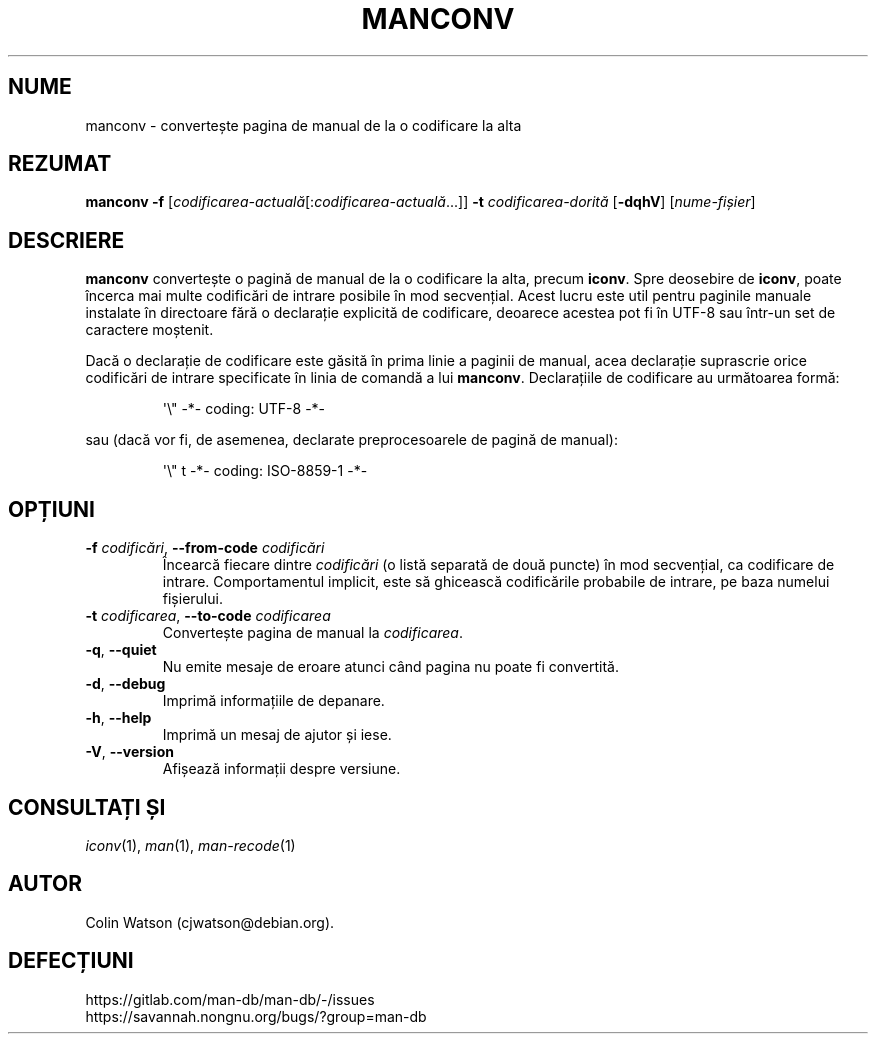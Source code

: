 .\" Man page for manconv
.\"
.\" Copyright (c) 2007, 2008 Colin Watson <cjwatson@debian.org>
.\"
.\" You may distribute under the terms of the GNU General Public
.\" License as specified in the file docs/COPYING.GPLv2 that comes with the
.\" man-db distribution.
.pc ""
.\"*******************************************************************
.\"
.\" This file was generated with po4a. Translate the source file.
.\"
.\"*******************************************************************
.TH MANCONV 1 2024-04-05 2.12.1 "Utilitare ale paginatorului de manual"
.SH NUME
manconv \- convertește pagina de manual de la o codificare la alta
.SH REZUMAT
\fBmanconv\fP \fB\-f\fP
[\|\fIcodificarea\-actuală\fP\|[:\fIcodificarea\-actuală\fP\|.\|.\|.]\|] \fB\-t\fP
\fIcodificarea\-dorită\fP [\|\fB\-dqhV\fP\|] [\|\fInume\-fișier\fP\|]
.SH DESCRIERE
\fBmanconv\fP convertește o pagină de manual de la o codificare la alta,
precum \fBiconv\fP.  Spre deosebire de \fBiconv\fP, poate încerca mai multe
codificări de intrare posibile în mod secvențial.  Acest lucru este util
pentru paginile manuale instalate în directoare fără o declarație explicită
de codificare, deoarece acestea pot fi în UTF\-8 sau într\-un set de caractere
moștenit.
.PP
Dacă o declarație de codificare este găsită în prima linie a paginii de
manual, acea declarație suprascrie orice codificări de intrare specificate
în linia de comandă a lui \fBmanconv\fP.  Declarațiile de codificare au
următoarea formă:
.PP
.RS
.nf
.if  !'po4a'hide' \&\(aq\e" \-*\- coding: UTF\-8 \-*\-
.fi
.RE
.PP
sau (dacă vor fi, de asemenea, declarate preprocesoarele de pagină de
manual):
.PP
.RS
.nf
.if  !'po4a'hide' \&\(aq\e" t \-*\- coding: ISO\-8859\-1 \-*\-
.fi
.RE
.SH OPȚIUNI
.TP 
\fB\-f\fP \fIcodificări\fP, \fB\-\-from\-code\fP \fIcodificări\fP
Încearcă fiecare dintre \fIcodificări\fP (o listă separată de două puncte) în
mod secvențial, ca codificare de intrare.  Comportamentul implicit, este să
ghicească codificările probabile de intrare, pe baza numelui fișierului.
.TP 
\fB\-t\fP \fIcodificarea\fP, \fB\-\-to\-code\fP \fIcodificarea\fP
Convertește pagina de manual la \fIcodificarea\fP.
.TP 
.if  !'po4a'hide' .BR \-q ", " \-\-quiet
Nu emite mesaje de eroare atunci când pagina nu poate fi convertită.
.TP 
.if  !'po4a'hide' .BR \-d ", " \-\-debug
Imprimă informațiile de depanare.
.TP 
.if  !'po4a'hide' .BR \-h ", " \-\-help
Imprimă un mesaj de ajutor și iese.
.TP 
.if  !'po4a'hide' .BR \-V ", " \-\-version
Afișează informații despre versiune.
.SH "CONSULTAȚI ȘI"
.if  !'po4a'hide' .IR iconv (1),
.if  !'po4a'hide' .IR man (1),
.if  !'po4a'hide' .IR man-recode (1)
.SH AUTOR
.nf
.if  !'po4a'hide' Colin Watson (cjwatson@debian.org).
.fi
.SH DEFECȚIUNI
.if  !'po4a'hide' https://gitlab.com/man-db/man-db/-/issues
.br
.if  !'po4a'hide' https://savannah.nongnu.org/bugs/?group=man-db
